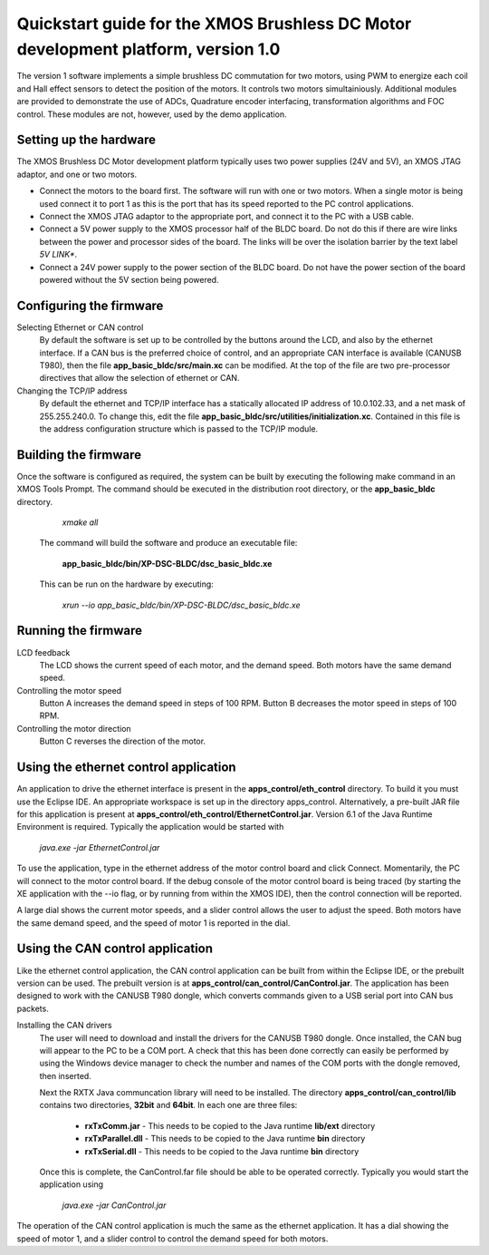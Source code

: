 ==================================================================================
Quickstart guide for the XMOS Brushless DC Motor development platform, version 1.0
==================================================================================

The version 1 software implements a simple brushless DC commutation for two motors, using PWM to energize each coil and
Hall effect sensors to detect the position of the motors.  It controls two motors simultainiously.  Additional modules are
provided to demonstrate the use of ADCs, Quadrature encoder interfacing, transformation algorithms and FOC control.  These
modules are not, however, used by the demo application.

Setting up the hardware
-----------------------
The XMOS Brushless DC Motor development platform typically uses two power supplies (24V and 5V), an XMOS JTAG adaptor,
and one or two motors.

- Connect the motors to the board first.  The software will run with one or two motors. When a single motor is being
  used connect it to port 1 as this is the port that has its speed reported to the PC control applications.

- Connect the XMOS JTAG adaptor to the appropriate port, and connect it to the PC with a USB cable.

- Connect a 5V power supply to the XMOS processor half of the BLDC board. Do not do this if there are wire links
  between the power and processor sides of the board.  The links will be over the isolation barrier by the text label
  *5V LINK**.

- Connect a 24V power supply to the power section of the BLDC board.  Do not have the power section
  of the board powered without the 5V section being powered.

Configuring the firmware
------------------------

Selecting Ethernet or CAN control
  By default the software is set up to be controlled by the buttons around the LCD, and also by the ethernet interface.
  If a CAN bus is the preferred choice of control, and an appropriate CAN interface is available (CANUSB T980), then the
  file **app_basic_bldc/src/main.xc** can be modified.  At the top of the file are two pre-processor directives that allow
  the selection of ethernet or CAN.

Changing the TCP/IP address
  By default the ethernet and TCP/IP interface has a statically allocated IP address of 10.0.102.33, and a net mask of
  255.255.240.0.  To change this, edit the file **app_basic_bldc/src/utilities/initialization.xc**.  Contained in this file
  is the address configuration structure which is passed to the TCP/IP module.

Building the firmware
---------------------

Once the software is configured as required, the system can be built by executing the following make command in an XMOS
Tools Prompt.  The command should be executed in the distribution root directory, or the **app_basic_bldc** directory.

    *xmake all*

  The command will build the software and produce an executable file:
  
    **app_basic_bldc/bin/XP-DSC-BLDC/dsc_basic_bldc.xe**

  This can be run on the hardware by executing:

    *xrun --io app_basic_bldc/bin/XP-DSC-BLDC/dsc_basic_bldc.xe*



Running the firmware
--------------------

LCD feedback
  The LCD shows the current speed of each motor, and the demand speed.  Both motors have the same demand speed.

Controlling the motor speed
  Button A increases the demand speed in steps of 100 RPM.  Button B decreases the motor speed in steps of 100 RPM.

Controlling the motor direction
  Button C reverses the direction of the motor.

Using the ethernet control application
--------------------------------------

An application to drive the ethernet interface is present in the **apps_control/eth_control** directory.  To build it you
must use the Eclipse IDE.  An appropriate workspace is set up in the directory apps_control.  Alternatively, a pre-built
JAR file for this application is present at **apps_control/eth_control/EthernetControl.jar**.  Version 6.1 of the Java Runtime
Environment is required. Typically the application would be started with
  
  *java.exe -jar EthernetControl.jar*

To use the application, type in the ethernet address of the motor control board and click Connect.  Momentarily, the PC
will connect to the motor control board.  If the debug console of the motor control board is being traced (by starting
the XE application with the --io flag, or by running from within the XMOS IDE), then the control connection will be
reported.

A large dial shows the current motor speeds, and a slider control allows the user to adjust the speed. Both motors have the
same demand speed, and the speed of motor 1 is reported in the dial.


Using the CAN control application
---------------------------------

Like the ethernet control application, the CAN control application can be built from within the Eclipse IDE, or
the prebuilt version can be used.  The prebuilt version is at **apps_control/can_control/CanControl.jar**.  The 
application has been designed to work with the CANUSB T980 dongle, which converts commands given to a USB serial
port into CAN bus packets.

Installing the CAN drivers
  The user will need to download and install the drivers for the CANUSB T980 dongle.  Once installed, the CAN bug will
  appear to the PC to be a COM port.  A check that this has been done correctly can easily be performed by using the
  Windows device manager to check the number and names of the COM ports with the dongle removed, then inserted. 

  Next the RXTX Java communcation library will need to be installed.  The directory **apps_control/can_control/lib**
  contains two directories, **32bit** and **64bit**.  In each one are three files:

    - **rxTxComm.jar** - This needs to be copied to the Java runtime **lib/ext** directory

    - **rxTxParallel.dll** - This needs to be copied to the Java runtime **bin** directory

    - **rxTxSerial.dll** - This needs to be copied to the Java runtime **bin** directory

  Once this is complete, the CanControl.far file should be able to be operated correctly.  Typically you would start the
  application using
  
    *java.exe -jar CanControl.jar*

 
The operation of the CAN control application is much the same as the ethernet application.  It has a dial showing the speed
of motor 1, and a slider control to control the demand speed for both motors.



